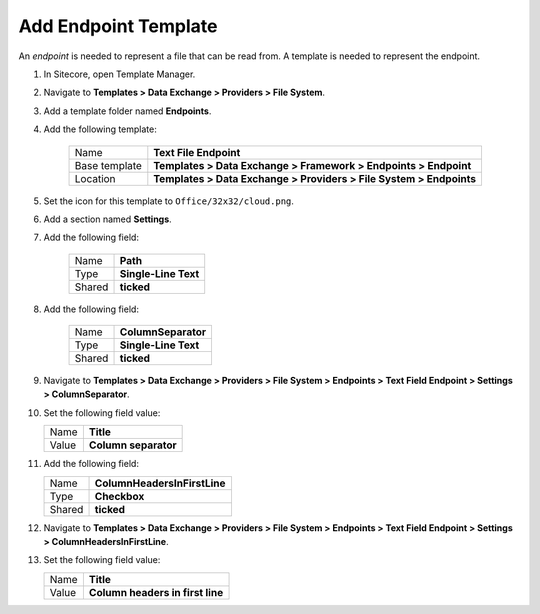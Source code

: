 Add Endpoint Template
=======================================

An *endpoint* is needed to represent a file that can be read from. 
A template is needed to represent the endpoint. 

1. In Sitecore, open Template Manager.
2. Navigate to **Templates > Data Exchange > Providers > File System**.
3. Add a template folder named **Endpoints**.
4. Add the following template:

    +-------------------+---------------------------------------------------------------------+
    | Name              | **Text File Endpoint**                                              |
    +-------------------+---------------------------------------------------------------------+
    | Base template     | **Templates > Data Exchange > Framework > Endpoints > Endpoint**    |
    +-------------------+---------------------------------------------------------------------+
    | Location          | **Templates > Data Exchange > Providers > File System > Endpoints** |
    +-------------------+---------------------------------------------------------------------+

5. Set the icon for this template to ``Office/32x32/cloud.png``.
6. Add a section named **Settings**.
7. Add the following field:

    +---------+-----------------------------+
    | Name    | **Path**                    |
    +---------+-----------------------------+
    | Type    | **Single-Line Text**        |
    +---------+-----------------------------+
    | Shared  | **ticked**                  |
    +---------+-----------------------------+

8. Add the following field:

    +---------+-----------------------------+
    | Name    | **ColumnSeparator**         |
    +---------+-----------------------------+
    | Type    | **Single-Line Text**        |
    +---------+-----------------------------+
    | Shared  | **ticked**                  |
    +---------+-----------------------------+

9. Navigate to **Templates > Data Exchange > Providers > File System > Endpoints > Text Field Endpoint > Settings > ColumnSeparator**.
10. Set the following field value: 

    +---------+-----------------------------+
    | Name    | **Title**                   |
    +---------+-----------------------------+
    | Value   | **Column separator**        |
    +---------+-----------------------------+

11. Add the following field:

    +---------+---------------------------------------+
    | Name    | **ColumnHeadersInFirstLine**          |
    +---------+---------------------------------------+
    | Type    | **Checkbox**                          |
    +---------+---------------------------------------+
    | Shared  | **ticked**                            |
    +---------+---------------------------------------+

12. Navigate to **Templates > Data Exchange > Providers > File System > Endpoints > Text Field Endpoint > Settings > ColumnHeadersInFirstLine**.
13. Set the following field value: 

    +---------+---------------------------------------+
    | Name    | **Title**                             |
    +---------+---------------------------------------+
    | Value   | **Column headers in first line**      |
    +---------+---------------------------------------+
